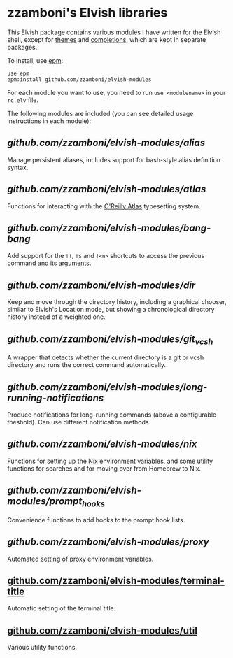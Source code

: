 #+STARTUP: indent

* zzamboni's Elvish libraries

This Elvish package contains various modules I have written for the
Elvish shell, except for [[https://github.com/zzamboni/elvish-themes/][themes]] and [[https://github.com/zzamboni/elvish-completions][completions]], which are kept in
separate packages.

To install, use [[https://elvish.io/ref/epm.html][epm]]:

#+begin_src elvish
  use epm
  epm:install github.com/zzamboni/elvish-modules
#+end_src

For each module you want to use, you need to run =use <modulename>= in
your =rc.elv= file.

The following modules are included (you can see detailed usage
instructions in each module):

** [[alias.org][github.com/zzamboni/elvish-modules/alias]]

Manage persistent aliases, includes support for bash-style alias
definition syntax.

** [[atlas.org][github.com/zzamboni/elvish-modules/atlas]]

Functions for interacting with the [[https://atlas.oreilly.com/][O'Reilly Atlas]] typesetting system.

** [[bang-bang.org][github.com/zzamboni/elvish-modules/bang-bang]]

Add support for the =!!=, =!$= and =!<n>= shortcuts to access the previous
command and its arguments.

** [[dir.org][github.com/zzamboni/elvish-modules/dir]]

Keep and move through the directory history, including a graphical
chooser, similar to Elvish's Location mode, but showing a
chronological directory history instead of a weighted one.

** [[git_vcsh.org][github.com/zzamboni/elvish-modules/git_vcsh]]

A wrapper that detects whether the current directory is a git or vcsh
directory and runs the correct command automatically.

** [[long-running-notifications.org][github.com/zzamboni/elvish-modules/long-running-notifications]]

Produce notifications for long-running commands (above a configurable
theshold). Can use different notification methods.

** [[nix.org][github.com/zzamboni/elvish-modules/nix]]

Functions for setting up the [[https://nixos.org/nix/][Nix]] environment variables, and some
utility functions for searches and for moving over from Homebrew to
Nix.

** [[prompt_hooks.org][github.com/zzamboni/elvish-modules/prompt_hooks]]

Convenience functions to add hooks to the prompt hook lists.

** [[proxy.org][github.com/zzamboni/elvish-modules/proxy]]

Automated setting of proxy environment variables.

** [[https://github.com/zzamboni/elvish-modules/blob/master/terminal-title.org][github.com/zzamboni/elvish-modules/terminal-title]]

Automatic setting of the terminal title.

** [[https://github.com/zzamboni/elvish-modules/blob/master/util.org][github.com/zzamboni/elvish-modules/util]]

Various utility functions.
